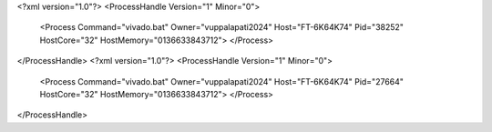 <?xml version="1.0"?>
<ProcessHandle Version="1" Minor="0">
    <Process Command="vivado.bat" Owner="vuppalapati2024" Host="FT-6K64K74" Pid="38252" HostCore="32" HostMemory="0136633843712">
    </Process>
</ProcessHandle>
<?xml version="1.0"?>
<ProcessHandle Version="1" Minor="0">
    <Process Command="vivado.bat" Owner="vuppalapati2024" Host="FT-6K64K74" Pid="27664" HostCore="32" HostMemory="0136633843712">
    </Process>
</ProcessHandle>
